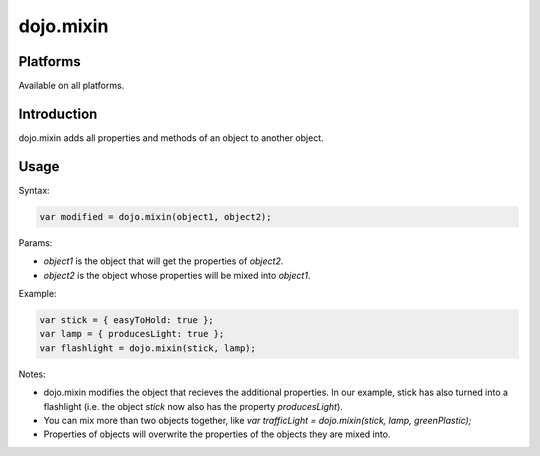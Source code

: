 
dojo.mixin
==========

Platforms
---------

Available on all platforms.


Introduction
------------

dojo.mixin adds all properties and methods of an object to another object.

Usage
-----

Syntax:

.. code-block:: none
  
  var modified = dojo.mixin(object1, object2);

Params:

- *object1* is the object that will get the properties of *object2*.

- *object2* is the object whose properties will be mixed into *object1*.

Example:

.. code-block:: none
  
  var stick = { easyToHold: true };
  var lamp = { producesLight: true };
  var flashlight = dojo.mixin(stick, lamp);

Notes:

- dojo.mixin modifies the object that recieves the additional properties. In our example, stick has also turned into a flashlight (i.e. the object *stick* now also has the property *producesLight*).

- You can mix more than two objects together, like *var trafficLight = dojo.mixin(stick, lamp, greenPlastic);*

- Properties of objects will overwrite the properties of the objects they are mixed into.


